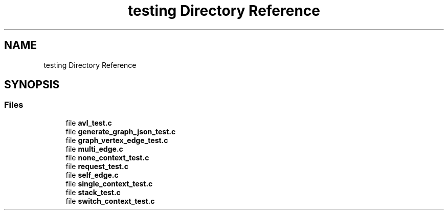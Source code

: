 .TH "testing Directory Reference" 3 "Mon Mar 15 2021" "Version 1.0.6" "Topologic" \" -*- nroff -*-
.ad l
.nh
.SH NAME
testing Directory Reference
.SH SYNOPSIS
.br
.PP
.SS "Files"

.in +1c
.ti -1c
.RI "file \fBavl_test\&.c\fP"
.br
.ti -1c
.RI "file \fBgenerate_graph_json_test\&.c\fP"
.br
.ti -1c
.RI "file \fBgraph_vertex_edge_test\&.c\fP"
.br
.ti -1c
.RI "file \fBmulti_edge\&.c\fP"
.br
.ti -1c
.RI "file \fBnone_context_test\&.c\fP"
.br
.ti -1c
.RI "file \fBrequest_test\&.c\fP"
.br
.ti -1c
.RI "file \fBself_edge\&.c\fP"
.br
.ti -1c
.RI "file \fBsingle_context_test\&.c\fP"
.br
.ti -1c
.RI "file \fBstack_test\&.c\fP"
.br
.ti -1c
.RI "file \fBswitch_context_test\&.c\fP"
.br
.in -1c
